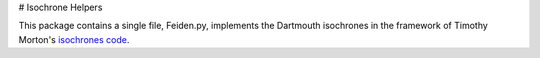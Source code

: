 # Isochrone Helpers

This package contains a single file, Feiden.py, implements the Dartmouth isochrones in the framework of Timothy Morton's `isochrones code <http://isochrones.readthedocs.org/en/latest/>`_.
